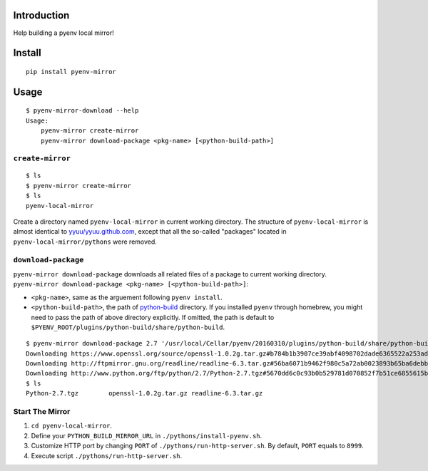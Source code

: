 Introduction
============

Help building a pyenv local mirror!

Install
=======

::

    pip install pyenv-mirror

Usage
=====

::

    $ pyenv-mirror-download --help                                                                
    Usage:
        pyenv-mirror create-mirror
        pyenv-mirror download-package <pkg-name> [<python-build-path>]

``create-mirror``
-----------------

::

    $ ls
    $ pyenv-mirror create-mirror
    $ ls
    pyenv-local-mirror

Create a directory named ``pyenv-local-mirror`` in current working
directory. The structure of ``pyenv-local-mirror`` is almost identical
to `yyuu/yyuu.github.com <https://github.com/yyuu/yyuu.github.com>`__,
except that all the so-called "packages" located in
``pyenv-local-mirror/pythons`` were removed.

``download-package``
--------------------

``pyenv-mirror download-package`` downloads all related files of a
package to current working directory.
``pyenv-mirror download-package <pkg-name> [<python-build-path>]``:

-  ``<pkg-name>``, same as the arguement following ``pyenv install``.
-  ``<python-build-path>``, the path of
   `python-build <https://github.com/yyuu/pyenv/tree/master/plugins/python-build/share/python-build>`__
   directory. If you installed ``pyenv`` through homebrew, you might
   need to pass the path of above directory explicitly. If omitted, the
   path is default to
   ``$PYENV_ROOT/plugins/python-build/share/python-build``.

::

    $ pyenv-mirror download-package 2.7 '/usr/local/Cellar/pyenv/20160310/plugins/python-build/share/python-build'
    Downloading https://www.openssl.org/source/openssl-1.0.2g.tar.gz#b784b1b3907ce39abf4098702dade6365522a253ad1552e267a9a0e89594aa33
    Downloading http://ftpmirror.gnu.org/readline/readline-6.3.tar.gz#56ba6071b9462f980c5a72ab0023893b65ba6debb4eeb475d7a563dc65cafd43
    Downloading http://www.python.org/ftp/python/2.7/Python-2.7.tgz#5670dd6c0c93b0b529781d070852f7b51ce6855615b16afcd318341af2910fb5
    $ ls
    Python-2.7.tgz        openssl-1.0.2g.tar.gz readline-6.3.tar.gz

Start The Mirror
----------------

#. ``cd pyenv-local-mirror``.
#. Define your ``PYTHON_BUILD_MIRROR_URL`` in
   ``./pythons/install-pyenv.sh``.
#. Customize HTTP port by changing ``PORT`` of
   ``./pythons/run-http-server.sh``. By
   default, ``PORT`` equals to ``8999``.
#. Execute script ``./pythons/run-http-server.sh``.
